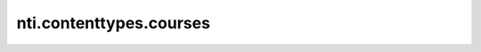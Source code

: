 ==========================
 nti.contenttypes.courses
==========================

.. image:: https://travis-ci.org/NextThought/nti.contenttypes.courses.svg?branch=master
    :target: https://travis-ci.org/NextThought/nti.contenttypes.courses

.. image:: https://coveralls.io/repos/github/NextThought/nti.contenttypes.courses/badge.svg?branch=master
    :target: https://coveralls.io/github/NextThought/nti.contenttypes.courses?branch=master
